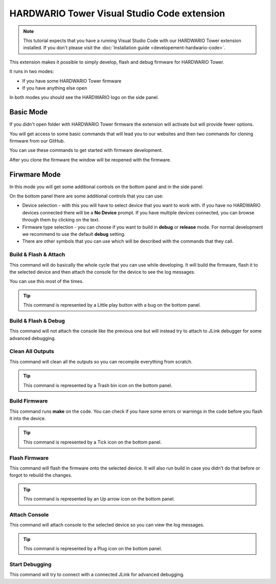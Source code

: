 ############################################
HARDWARIO Tower Visual Studio Code extension
############################################

.. note::
    This tutorial expects that you have a running Visual Studio Code with our HARDWARIO Tower extension installed.
    If you don't please visit the :doc:`Installation guide <developement-hardwario-code>`.

This extension makes it possible to simply develop, flash and debug firmware for HARDWARIO Tower.

It runs in two modes:

- If you have some HARDWARIO Tower firmware
- If you have anything else open

In both modes you should see the HARDWARIO logo on the side panel.

**********
Basic Mode
**********

If you didn't open folder with HARDWARIO Tower firmware the extension will activate but will provide fewer options.

You will get access to some basic commands that will lead you to our websites and then two commands for cloning firmware from our GitHub.

You can use these commands to get started with firmware development.

After you clone the firmware the window will be reopened with the firmware.

*************
Firwmare Mode
*************

In this mode you will get some additional controls on the bottom panel and in the side panel.

On the bottom panel there are some additional controls that you can use:

- Device selection - with this you will have to select device that you want to work with. If you have no HARDWARIO devices connected there will be a **No Device** prompt. If you have multiple devices connected, you can browse through them by clicking on the text.
- Firmware type selection - you can choose if you want to build in **debug** or **release** mode. For normal development we recommend to use the default **debug** setting.
- There are other symbols that you can use which will be described with the commands that they call.

Build & Flash & Attach
**********************

This command will do basically the whole cycle that you can use while developing. It will build the firmware, flash it to the selected device and then attach the console
for the device to see the log messages.

You can use this most of the times.

.. tip::
    This command is represented by a Little play button with a bug on the bottom panel.

Build & Flash & Debug
*********************

This command will not attach the console like the previous one but will instead try to attach to JLink debugger for some advanced debugging.

Clean All Outputs
*****************

This command will clean all the outputs so you can recompile everything from scratch.

.. tip::
    This command is represented by a Trash bin icon on the bottom panel.

Build Firmware
**************

This command runs **make** on the code. You can check if you have some errors or warnings in the code before you flash it into the device.

.. tip::
    This command is represented by a Tick icon on the bottom panel.

Flash Firmware
**************

This command will flash the firmware onto the selected device. It will also run build in case you didn't do that before or forgot to rebuild the changes.

.. tip::
    This command is represented by an Up arrow icon on the bottom panel.

Attach Console
**************

This command will attach console to the selected device so you can view the log messages.

.. tip::
    This command is represented by a Plug icon on the bottom panel.

Start Debugging
***************

This command will try to connect with a connected JLink for advanced debugging.
